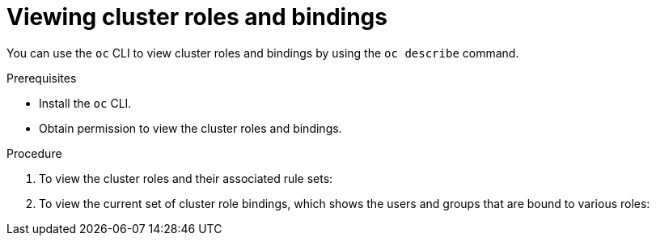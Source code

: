 // Module included in the following assemblies:
//
// * authentication/using-rbac.adoc
// * post_installation_configuration/preparing-for-users.adoc

:_mod-docs-content-type: PROCEDURE
[id="viewing-cluster-roles_{context}"]
= Viewing cluster roles and bindings

You can use the `oc` CLI to view cluster roles and bindings by using the
`oc describe` command.

.Prerequisites

* Install the `oc` CLI.
* Obtain permission to view the cluster roles and bindings.

ifdef::openshift-enterprise,openshift-webscale,openshift-origin[]
Users with the `cluster-admin` default cluster role bound cluster-wide can
perform any action on any resource, including viewing cluster roles and bindings.
endif::[]

.Procedure

. To view the cluster roles and their associated rule sets:
+

ifdef::openshift-enterprise,openshift-webscale,openshift-origin,openshift-dedicated,openshift-rosa,openshift-rosa-hcp[]
[source,terminal]
----
$ oc describe clusterrole.rbac
----
+

.Example output
[source,terminal]
----
Name:         admin
Labels:       kubernetes.io/bootstrapping=rbac-defaults
Annotations:  rbac.authorization.kubernetes.io/autoupdate: true
PolicyRule:
  Resources                                                  Non-Resource URLs  Resource Names  Verbs
  ---------                                                  -----------------  --------------  -----
  .packages.apps.redhat.com                                  []                 []              [* create update patch delete get list watch]
  imagestreams                                               []                 []              [create delete deletecollection get list patch update watch create get list watch]
  imagestreams.image.openshift.io                            []                 []              [create delete deletecollection get list patch update watch create get list watch]
  secrets                                                    []                 []              [create delete deletecollection get list patch update watch get list watch create delete deletecollection patch update]
  buildconfigs/webhooks                                      []                 []              [create delete deletecollection get list patch update watch get list watch]
  buildconfigs                                               []                 []              [create delete deletecollection get list patch update watch get list watch]
  buildlogs                                                  []                 []              [create delete deletecollection get list patch update watch get list watch]
  deploymentconfigs/scale                                    []                 []              [create delete deletecollection get list patch update watch get list watch]
  deploymentconfigs                                          []                 []              [create delete deletecollection get list patch update watch get list watch]
  imagestreamimages                                          []                 []              [create delete deletecollection get list patch update watch get list watch]
  imagestreammappings                                        []                 []              [create delete deletecollection get list patch update watch get list watch]
  imagestreamtags                                            []                 []              [create delete deletecollection get list patch update watch get list watch]
  processedtemplates                                         []                 []              [create delete deletecollection get list patch update watch get list watch]
  routes                                                     []                 []              [create delete deletecollection get list patch update watch get list watch]
  templateconfigs                                            []                 []              [create delete deletecollection get list patch update watch get list watch]
  templateinstances                                          []                 []              [create delete deletecollection get list patch update watch get list watch]
  templates                                                  []                 []              [create delete deletecollection get list patch update watch get list watch]
  deploymentconfigs.apps.openshift.io/scale                  []                 []              [create delete deletecollection get list patch update watch get list watch]
  deploymentconfigs.apps.openshift.io                        []                 []              [create delete deletecollection get list patch update watch get list watch]
  buildconfigs.build.openshift.io/webhooks                   []                 []              [create delete deletecollection get list patch update watch get list watch]
  buildconfigs.build.openshift.io                            []                 []              [create delete deletecollection get list patch update watch get list watch]
  buildlogs.build.openshift.io                               []                 []              [create delete deletecollection get list patch update watch get list watch]
  imagestreamimages.image.openshift.io                       []                 []              [create delete deletecollection get list patch update watch get list watch]
  imagestreammappings.image.openshift.io                     []                 []              [create delete deletecollection get list patch update watch get list watch]
  imagestreamtags.image.openshift.io                         []                 []              [create delete deletecollection get list patch update watch get list watch]
  routes.route.openshift.io                                  []                 []              [create delete deletecollection get list patch update watch get list watch]
  processedtemplates.template.openshift.io                   []                 []              [create delete deletecollection get list patch update watch get list watch]
  templateconfigs.template.openshift.io                      []                 []              [create delete deletecollection get list patch update watch get list watch]
  templateinstances.template.openshift.io                    []                 []              [create delete deletecollection get list patch update watch get list watch]
  templates.template.openshift.io                            []                 []              [create delete deletecollection get list patch update watch get list watch]
  serviceaccounts                                            []                 []              [create delete deletecollection get list patch update watch impersonate create delete deletecollection patch update get list watch]
  imagestreams/secrets                                       []                 []              [create delete deletecollection get list patch update watch]
  rolebindings                                               []                 []              [create delete deletecollection get list patch update watch]
  roles                                                      []                 []              [create delete deletecollection get list patch update watch]
  rolebindings.authorization.openshift.io                    []                 []              [create delete deletecollection get list patch update watch]
  roles.authorization.openshift.io                           []                 []              [create delete deletecollection get list patch update watch]
  imagestreams.image.openshift.io/secrets                    []                 []              [create delete deletecollection get list patch update watch]
  rolebindings.rbac.authorization.k8s.io                     []                 []              [create delete deletecollection get list patch update watch]
  roles.rbac.authorization.k8s.io                            []                 []              [create delete deletecollection get list patch update watch]
  networkpolicies.extensions                                 []                 []              [create delete deletecollection patch update create delete deletecollection get list patch update watch get list watch]
  networkpolicies.networking.k8s.io                          []                 []              [create delete deletecollection patch update create delete deletecollection get list patch update watch get list watch]
  configmaps                                                 []                 []              [create delete deletecollection patch update get list watch]
  endpoints                                                  []                 []              [create delete deletecollection patch update get list watch]
  persistentvolumeclaims                                     []                 []              [create delete deletecollection patch update get list watch]
  pods                                                       []                 []              [create delete deletecollection patch update get list watch]
  replicationcontrollers/scale                               []                 []              [create delete deletecollection patch update get list watch]
  replicationcontrollers                                     []                 []              [create delete deletecollection patch update get list watch]
  services                                                   []                 []              [create delete deletecollection patch update get list watch]
  daemonsets.apps                                            []                 []              [create delete deletecollection patch update get list watch]
  deployments.apps/scale                                     []                 []              [create delete deletecollection patch update get list watch]
  deployments.apps                                           []                 []              [create delete deletecollection patch update get list watch]
  replicasets.apps/scale                                     []                 []              [create delete deletecollection patch update get list watch]
  replicasets.apps                                           []                 []              [create delete deletecollection patch update get list watch]
  statefulsets.apps/scale                                    []                 []              [create delete deletecollection patch update get list watch]
  statefulsets.apps                                          []                 []              [create delete deletecollection patch update get list watch]
  horizontalpodautoscalers.autoscaling                       []                 []              [create delete deletecollection patch update get list watch]
  cronjobs.batch                                             []                 []              [create delete deletecollection patch update get list watch]
  jobs.batch                                                 []                 []              [create delete deletecollection patch update get list watch]
  daemonsets.extensions                                      []                 []              [create delete deletecollection patch update get list watch]
  deployments.extensions/scale                               []                 []              [create delete deletecollection patch update get list watch]
  deployments.extensions                                     []                 []              [create delete deletecollection patch update get list watch]
  ingresses.extensions                                       []                 []              [create delete deletecollection patch update get list watch]
  replicasets.extensions/scale                               []                 []              [create delete deletecollection patch update get list watch]
  replicasets.extensions                                     []                 []              [create delete deletecollection patch update get list watch]
  replicationcontrollers.extensions/scale                    []                 []              [create delete deletecollection patch update get list watch]
  poddisruptionbudgets.policy                                []                 []              [create delete deletecollection patch update get list watch]
  deployments.apps/rollback                                  []                 []              [create delete deletecollection patch update]
  deployments.extensions/rollback                            []                 []              [create delete deletecollection patch update]
  catalogsources.operators.coreos.com                        []                 []              [create update patch delete get list watch]
  clusterserviceversions.operators.coreos.com                []                 []              [create update patch delete get list watch]
  installplans.operators.coreos.com                          []                 []              [create update patch delete get list watch]
  packagemanifests.operators.coreos.com                      []                 []              [create update patch delete get list watch]
  subscriptions.operators.coreos.com                         []                 []              [create update patch delete get list watch]
  buildconfigs/instantiate                                   []                 []              [create]
  buildconfigs/instantiatebinary                             []                 []              [create]
  builds/clone                                               []                 []              [create]
  deploymentconfigrollbacks                                  []                 []              [create]
  deploymentconfigs/instantiate                              []                 []              [create]
  deploymentconfigs/rollback                                 []                 []              [create]
  imagestreamimports                                         []                 []              [create]
  localresourceaccessreviews                                 []                 []              [create]
  localsubjectaccessreviews                                  []                 []              [create]
  podsecuritypolicyreviews                                   []                 []              [create]
  podsecuritypolicyselfsubjectreviews                        []                 []              [create]
  podsecuritypolicysubjectreviews                            []                 []              [create]
  resourceaccessreviews                                      []                 []              [create]
  routes/custom-host                                         []                 []              [create]
  subjectaccessreviews                                       []                 []              [create]
  subjectrulesreviews                                        []                 []              [create]
  deploymentconfigrollbacks.apps.openshift.io                []                 []              [create]
  deploymentconfigs.apps.openshift.io/instantiate            []                 []              [create]
  deploymentconfigs.apps.openshift.io/rollback               []                 []              [create]
  localsubjectaccessreviews.authorization.k8s.io             []                 []              [create]
  localresourceaccessreviews.authorization.openshift.io      []                 []              [create]
  localsubjectaccessreviews.authorization.openshift.io       []                 []              [create]
  resourceaccessreviews.authorization.openshift.io           []                 []              [create]
  subjectaccessreviews.authorization.openshift.io            []                 []              [create]
  subjectrulesreviews.authorization.openshift.io             []                 []              [create]
  buildconfigs.build.openshift.io/instantiate                []                 []              [create]
  buildconfigs.build.openshift.io/instantiatebinary          []                 []              [create]
  builds.build.openshift.io/clone                            []                 []              [create]
  imagestreamimports.image.openshift.io                      []                 []              [create]
  routes.route.openshift.io/custom-host                      []                 []              [create]
  podsecuritypolicyreviews.security.openshift.io             []                 []              [create]
  podsecuritypolicyselfsubjectreviews.security.openshift.io  []                 []              [create]
  podsecuritypolicysubjectreviews.security.openshift.io      []                 []              [create]
  jenkins.build.openshift.io                                 []                 []              [edit view view admin edit view]
  builds                                                     []                 []              [get create delete deletecollection get list patch update watch get list watch]
  builds.build.openshift.io                                  []                 []              [get create delete deletecollection get list patch update watch get list watch]
  projects                                                   []                 []              [get delete get delete get patch update]
  projects.project.openshift.io                              []                 []              [get delete get delete get patch update]
  namespaces                                                 []                 []              [get get list watch]
  pods/attach                                                []                 []              [get list watch create delete deletecollection patch update]
  pods/exec                                                  []                 []              [get list watch create delete deletecollection patch update]
  pods/portforward                                           []                 []              [get list watch create delete deletecollection patch update]
  pods/proxy                                                 []                 []              [get list watch create delete deletecollection patch update]
  services/proxy                                             []                 []              [get list watch create delete deletecollection patch update]
  routes/status                                              []                 []              [get list watch update]
  routes.route.openshift.io/status                           []                 []              [get list watch update]
  appliedclusterresourcequotas                               []                 []              [get list watch]
  bindings                                                   []                 []              [get list watch]
  builds/log                                                 []                 []              [get list watch]
  deploymentconfigs/log                                      []                 []              [get list watch]
  deploymentconfigs/status                                   []                 []              [get list watch]
  events                                                     []                 []              [get list watch]
  imagestreams/status                                        []                 []              [get list watch]
  limitranges                                                []                 []              [get list watch]
  namespaces/status                                          []                 []              [get list watch]
  pods/log                                                   []                 []              [get list watch]
  pods/status                                                []                 []              [get list watch]
  replicationcontrollers/status                              []                 []              [get list watch]
  resourcequotas/status                                      []                 []              [get list watch]
  resourcequotas                                             []                 []              [get list watch]
  resourcequotausages                                        []                 []              [get list watch]
  rolebindingrestrictions                                    []                 []              [get list watch]
  deploymentconfigs.apps.openshift.io/log                    []                 []              [get list watch]
  deploymentconfigs.apps.openshift.io/status                 []                 []              [get list watch]
  controllerrevisions.apps                                   []                 []              [get list watch]
  rolebindingrestrictions.authorization.openshift.io         []                 []              [get list watch]
  builds.build.openshift.io/log                              []                 []              [get list watch]
  imagestreams.image.openshift.io/status                     []                 []              [get list watch]
  appliedclusterresourcequotas.quota.openshift.io            []                 []              [get list watch]
  imagestreams/layers                                        []                 []              [get update get]
  imagestreams.image.openshift.io/layers                     []                 []              [get update get]
  builds/details                                             []                 []              [update]
  builds.build.openshift.io/details                          []                 []              [update]

Name:         basic-user
Labels:       <none>
Annotations:  openshift.io/description: A user that can get basic information about projects.
	              rbac.authorization.kubernetes.io/autoupdate: true
PolicyRule:
	Resources                                           Non-Resource URLs  Resource Names  Verbs
	  ---------                                           -----------------  --------------  -----
	  selfsubjectrulesreviews                             []                 []              [create]
	  selfsubjectaccessreviews.authorization.k8s.io       []                 []              [create]
	  selfsubjectrulesreviews.authorization.openshift.io  []                 []              [create]
	  clusterroles.rbac.authorization.k8s.io              []                 []              [get list watch]
	  clusterroles                                        []                 []              [get list]
	  clusterroles.authorization.openshift.io             []                 []              [get list]
	  storageclasses.storage.k8s.io                       []                 []              [get list]
	  users                                               []                 [~]             [get]
	  users.user.openshift.io                             []                 [~]             [get]
	  projects                                            []                 []              [list watch]
	  projects.project.openshift.io                       []                 []              [list watch]
	  projectrequests                                     []                 []              [list]
	  projectrequests.project.openshift.io                []                 []              [list]

Name:         cluster-admin
Labels:       kubernetes.io/bootstrapping=rbac-defaults
Annotations:  rbac.authorization.kubernetes.io/autoupdate: true
PolicyRule:
Resources  Non-Resource URLs  Resource Names  Verbs
---------  -----------------  --------------  -----
*.*        []                 []              [*]
           [*]                []              [*]

...
----
endif::[]

. To view the current set of cluster role bindings, which shows the users and
groups that are bound to various roles:
+

ifdef::openshift-enterprise,openshift-webscale,openshift-origin,openshift-dedicated,openshift-rosa,openshift-rosa-hcp[]
[source,terminal]
----
$ oc describe clusterrolebinding.rbac
----
+

.Example output
[source,terminal]
----
Name:         alertmanager-main
Labels:       <none>
Annotations:  <none>
Role:
  Kind:  ClusterRole
  Name:  alertmanager-main
Subjects:
  Kind            Name               Namespace
  ----            ----               ---------
  ServiceAccount  alertmanager-main  openshift-monitoring

Name:         basic-users
Labels:       <none>
Annotations:  rbac.authorization.kubernetes.io/autoupdate: true
Role:
  Kind:  ClusterRole
  Name:  basic-user
Subjects:
  Kind   Name                  Namespace
  ----   ----                  ---------
  Group  system:authenticated

Name:         cloud-credential-operator-rolebinding
Labels:       <none>
Annotations:  <none>
Role:
  Kind:  ClusterRole
  Name:  cloud-credential-operator-role
Subjects:
  Kind            Name     Namespace
  ----            ----     ---------
  ServiceAccount  default  openshift-cloud-credential-operator

Name:         cluster-admin
Labels:       kubernetes.io/bootstrapping=rbac-defaults
Annotations:  rbac.authorization.kubernetes.io/autoupdate: true
Role:
  Kind:  ClusterRole
  Name:  cluster-admin
Subjects:
  Kind   Name            Namespace
  ----   ----            ---------
  Group  system:masters

Name:         cluster-admins
Labels:       <none>
Annotations:  rbac.authorization.kubernetes.io/autoupdate: true
Role:
  Kind:  ClusterRole
  Name:  cluster-admin
Subjects:
  Kind   Name                   Namespace
  ----   ----                   ---------
  Group  system:cluster-admins
  User   system:admin

Name:         cluster-api-manager-rolebinding
Labels:       <none>
Annotations:  <none>
Role:
  Kind:  ClusterRole
  Name:  cluster-api-manager-role
Subjects:
  Kind            Name     Namespace
  ----            ----     ---------
  ServiceAccount  default  openshift-machine-api

...
----
endif::[]
